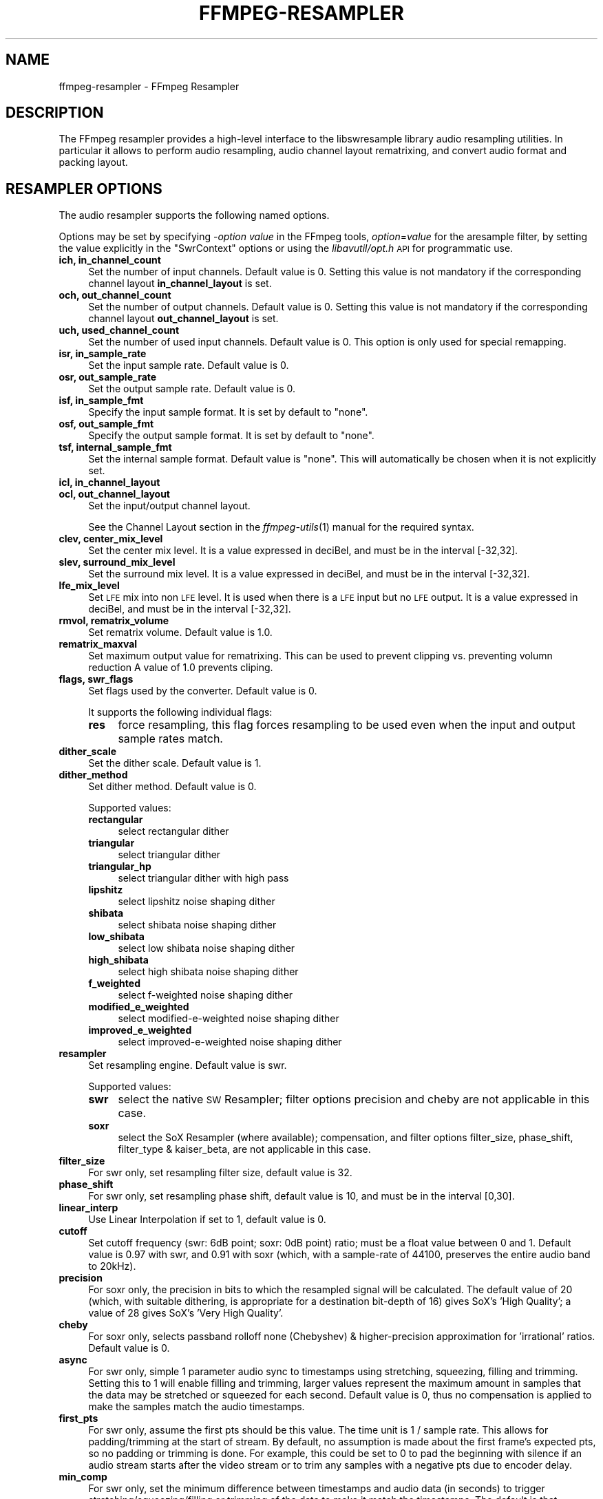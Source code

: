 .\" Automatically generated by Pod::Man 2.27 (Pod::Simple 3.28)
.\"
.\" Standard preamble:
.\" ========================================================================
.de Sp \" Vertical space (when we can't use .PP)
.if t .sp .5v
.if n .sp
..
.de Vb \" Begin verbatim text
.ft CW
.nf
.ne \\$1
..
.de Ve \" End verbatim text
.ft R
.fi
..
.\" Set up some character translations and predefined strings.  \*(-- will
.\" give an unbreakable dash, \*(PI will give pi, \*(L" will give a left
.\" double quote, and \*(R" will give a right double quote.  \*(C+ will
.\" give a nicer C++.  Capital omega is used to do unbreakable dashes and
.\" therefore won't be available.  \*(C` and \*(C' expand to `' in nroff,
.\" nothing in troff, for use with C<>.
.tr \(*W-
.ds C+ C\v'-.1v'\h'-1p'\s-2+\h'-1p'+\s0\v'.1v'\h'-1p'
.ie n \{\
.    ds -- \(*W-
.    ds PI pi
.    if (\n(.H=4u)&(1m=24u) .ds -- \(*W\h'-12u'\(*W\h'-12u'-\" diablo 10 pitch
.    if (\n(.H=4u)&(1m=20u) .ds -- \(*W\h'-12u'\(*W\h'-8u'-\"  diablo 12 pitch
.    ds L" ""
.    ds R" ""
.    ds C` ""
.    ds C' ""
'br\}
.el\{\
.    ds -- \|\(em\|
.    ds PI \(*p
.    ds L" ``
.    ds R" ''
.    ds C`
.    ds C'
'br\}
.\"
.\" Escape single quotes in literal strings from groff's Unicode transform.
.ie \n(.g .ds Aq \(aq
.el       .ds Aq '
.\"
.\" If the F register is turned on, we'll generate index entries on stderr for
.\" titles (.TH), headers (.SH), subsections (.SS), items (.Ip), and index
.\" entries marked with X<> in POD.  Of course, you'll have to process the
.\" output yourself in some meaningful fashion.
.\"
.\" Avoid warning from groff about undefined register 'F'.
.de IX
..
.nr rF 0
.if \n(.g .if rF .nr rF 1
.if (\n(rF:(\n(.g==0)) \{
.    if \nF \{
.        de IX
.        tm Index:\\$1\t\\n%\t"\\$2"
..
.        if !\nF==2 \{
.            nr % 0
.            nr F 2
.        \}
.    \}
.\}
.rr rF
.\"
.\" Accent mark definitions (@(#)ms.acc 1.5 88/02/08 SMI; from UCB 4.2).
.\" Fear.  Run.  Save yourself.  No user-serviceable parts.
.    \" fudge factors for nroff and troff
.if n \{\
.    ds #H 0
.    ds #V .8m
.    ds #F .3m
.    ds #[ \f1
.    ds #] \fP
.\}
.if t \{\
.    ds #H ((1u-(\\\\n(.fu%2u))*.13m)
.    ds #V .6m
.    ds #F 0
.    ds #[ \&
.    ds #] \&
.\}
.    \" simple accents for nroff and troff
.if n \{\
.    ds ' \&
.    ds ` \&
.    ds ^ \&
.    ds , \&
.    ds ~ ~
.    ds /
.\}
.if t \{\
.    ds ' \\k:\h'-(\\n(.wu*8/10-\*(#H)'\'\h"|\\n:u"
.    ds ` \\k:\h'-(\\n(.wu*8/10-\*(#H)'\`\h'|\\n:u'
.    ds ^ \\k:\h'-(\\n(.wu*10/11-\*(#H)'^\h'|\\n:u'
.    ds , \\k:\h'-(\\n(.wu*8/10)',\h'|\\n:u'
.    ds ~ \\k:\h'-(\\n(.wu-\*(#H-.1m)'~\h'|\\n:u'
.    ds / \\k:\h'-(\\n(.wu*8/10-\*(#H)'\z\(sl\h'|\\n:u'
.\}
.    \" troff and (daisy-wheel) nroff accents
.ds : \\k:\h'-(\\n(.wu*8/10-\*(#H+.1m+\*(#F)'\v'-\*(#V'\z.\h'.2m+\*(#F'.\h'|\\n:u'\v'\*(#V'
.ds 8 \h'\*(#H'\(*b\h'-\*(#H'
.ds o \\k:\h'-(\\n(.wu+\w'\(de'u-\*(#H)/2u'\v'-.3n'\*(#[\z\(de\v'.3n'\h'|\\n:u'\*(#]
.ds d- \h'\*(#H'\(pd\h'-\w'~'u'\v'-.25m'\f2\(hy\fP\v'.25m'\h'-\*(#H'
.ds D- D\\k:\h'-\w'D'u'\v'-.11m'\z\(hy\v'.11m'\h'|\\n:u'
.ds th \*(#[\v'.3m'\s+1I\s-1\v'-.3m'\h'-(\w'I'u*2/3)'\s-1o\s+1\*(#]
.ds Th \*(#[\s+2I\s-2\h'-\w'I'u*3/5'\v'-.3m'o\v'.3m'\*(#]
.ds ae a\h'-(\w'a'u*4/10)'e
.ds Ae A\h'-(\w'A'u*4/10)'E
.    \" corrections for vroff
.if v .ds ~ \\k:\h'-(\\n(.wu*9/10-\*(#H)'\s-2\u~\d\s+2\h'|\\n:u'
.if v .ds ^ \\k:\h'-(\\n(.wu*10/11-\*(#H)'\v'-.4m'^\v'.4m'\h'|\\n:u'
.    \" for low resolution devices (crt and lpr)
.if \n(.H>23 .if \n(.V>19 \
\{\
.    ds : e
.    ds 8 ss
.    ds o a
.    ds d- d\h'-1'\(ga
.    ds D- D\h'-1'\(hy
.    ds th \o'bp'
.    ds Th \o'LP'
.    ds ae ae
.    ds Ae AE
.\}
.rm #[ #] #H #V #F C
.\" ========================================================================
.\"
.IX Title "FFMPEG-RESAMPLER 1"
.TH FFMPEG-RESAMPLER 1 "2014-09-12" " " " "
.\" For nroff, turn off justification.  Always turn off hyphenation; it makes
.\" way too many mistakes in technical documents.
.if n .ad l
.nh
.SH "NAME"
ffmpeg\-resampler \- FFmpeg Resampler
.SH "DESCRIPTION"
.IX Header "DESCRIPTION"
The FFmpeg resampler provides a high-level interface to the
libswresample library audio resampling utilities. In particular it
allows to perform audio resampling, audio channel layout rematrixing,
and convert audio format and packing layout.
.SH "RESAMPLER OPTIONS"
.IX Header "RESAMPLER OPTIONS"
The audio resampler supports the following named options.
.PP
Options may be set by specifying \-\fIoption\fR \fIvalue\fR in the
FFmpeg tools, \fIoption\fR=\fIvalue\fR for the aresample filter,
by setting the value explicitly in the
\&\f(CW\*(C`SwrContext\*(C'\fR options or using the \fIlibavutil/opt.h\fR \s-1API\s0 for
programmatic use.
.IP "\fBich, in_channel_count\fR" 4
.IX Item "ich, in_channel_count"
Set the number of input channels. Default value is 0. Setting this
value is not mandatory if the corresponding channel layout
\&\fBin_channel_layout\fR is set.
.IP "\fBoch, out_channel_count\fR" 4
.IX Item "och, out_channel_count"
Set the number of output channels. Default value is 0. Setting this
value is not mandatory if the corresponding channel layout
\&\fBout_channel_layout\fR is set.
.IP "\fBuch, used_channel_count\fR" 4
.IX Item "uch, used_channel_count"
Set the number of used input channels. Default value is 0. This option is
only used for special remapping.
.IP "\fBisr, in_sample_rate\fR" 4
.IX Item "isr, in_sample_rate"
Set the input sample rate. Default value is 0.
.IP "\fBosr, out_sample_rate\fR" 4
.IX Item "osr, out_sample_rate"
Set the output sample rate. Default value is 0.
.IP "\fBisf, in_sample_fmt\fR" 4
.IX Item "isf, in_sample_fmt"
Specify the input sample format. It is set by default to \f(CW\*(C`none\*(C'\fR.
.IP "\fBosf, out_sample_fmt\fR" 4
.IX Item "osf, out_sample_fmt"
Specify the output sample format. It is set by default to \f(CW\*(C`none\*(C'\fR.
.IP "\fBtsf, internal_sample_fmt\fR" 4
.IX Item "tsf, internal_sample_fmt"
Set the internal sample format. Default value is \f(CW\*(C`none\*(C'\fR.
This will automatically be chosen when it is not explicitly set.
.IP "\fBicl, in_channel_layout\fR" 4
.IX Item "icl, in_channel_layout"
.PD 0
.IP "\fBocl, out_channel_layout\fR" 4
.IX Item "ocl, out_channel_layout"
.PD
Set the input/output channel layout.
.Sp
See the Channel Layout section in the \fIffmpeg\-utils\fR\|(1) manual
for the required syntax.
.IP "\fBclev, center_mix_level\fR" 4
.IX Item "clev, center_mix_level"
Set the center mix level. It is a value expressed in deciBel, and must be
in the interval [\-32,32].
.IP "\fBslev, surround_mix_level\fR" 4
.IX Item "slev, surround_mix_level"
Set the surround mix level. It is a value expressed in deciBel, and must
be in the interval [\-32,32].
.IP "\fBlfe_mix_level\fR" 4
.IX Item "lfe_mix_level"
Set \s-1LFE\s0 mix into non \s-1LFE\s0 level. It is used when there is a \s-1LFE\s0 input but no
\&\s-1LFE\s0 output. It is a value expressed in deciBel, and must
be in the interval [\-32,32].
.IP "\fBrmvol, rematrix_volume\fR" 4
.IX Item "rmvol, rematrix_volume"
Set rematrix volume. Default value is 1.0.
.IP "\fBrematrix_maxval\fR" 4
.IX Item "rematrix_maxval"
Set maximum output value for rematrixing.
This can be used to prevent clipping vs. preventing volumn reduction
A value of 1.0 prevents cliping.
.IP "\fBflags, swr_flags\fR" 4
.IX Item "flags, swr_flags"
Set flags used by the converter. Default value is 0.
.Sp
It supports the following individual flags:
.RS 4
.IP "\fBres\fR" 4
.IX Item "res"
force resampling, this flag forces resampling to be used even when the
input and output sample rates match.
.RE
.RS 4
.RE
.IP "\fBdither_scale\fR" 4
.IX Item "dither_scale"
Set the dither scale. Default value is 1.
.IP "\fBdither_method\fR" 4
.IX Item "dither_method"
Set dither method. Default value is 0.
.Sp
Supported values:
.RS 4
.IP "\fBrectangular\fR" 4
.IX Item "rectangular"
select rectangular dither
.IP "\fBtriangular\fR" 4
.IX Item "triangular"
select triangular dither
.IP "\fBtriangular_hp\fR" 4
.IX Item "triangular_hp"
select triangular dither with high pass
.IP "\fBlipshitz\fR" 4
.IX Item "lipshitz"
select lipshitz noise shaping dither
.IP "\fBshibata\fR" 4
.IX Item "shibata"
select shibata noise shaping dither
.IP "\fBlow_shibata\fR" 4
.IX Item "low_shibata"
select low shibata noise shaping dither
.IP "\fBhigh_shibata\fR" 4
.IX Item "high_shibata"
select high shibata noise shaping dither
.IP "\fBf_weighted\fR" 4
.IX Item "f_weighted"
select f\-weighted noise shaping dither
.IP "\fBmodified_e_weighted\fR" 4
.IX Item "modified_e_weighted"
select modified-e-weighted noise shaping dither
.IP "\fBimproved_e_weighted\fR" 4
.IX Item "improved_e_weighted"
select improved-e-weighted noise shaping dither
.RE
.RS 4
.RE
.IP "\fBresampler\fR" 4
.IX Item "resampler"
Set resampling engine. Default value is swr.
.Sp
Supported values:
.RS 4
.IP "\fBswr\fR" 4
.IX Item "swr"
select the native \s-1SW\s0 Resampler; filter options precision and cheby are not
applicable in this case.
.IP "\fBsoxr\fR" 4
.IX Item "soxr"
select the SoX Resampler (where available); compensation, and filter options
filter_size, phase_shift, filter_type & kaiser_beta, are not applicable in this
case.
.RE
.RS 4
.RE
.IP "\fBfilter_size\fR" 4
.IX Item "filter_size"
For swr only, set resampling filter size, default value is 32.
.IP "\fBphase_shift\fR" 4
.IX Item "phase_shift"
For swr only, set resampling phase shift, default value is 10, and must be in
the interval [0,30].
.IP "\fBlinear_interp\fR" 4
.IX Item "linear_interp"
Use Linear Interpolation if set to 1, default value is 0.
.IP "\fBcutoff\fR" 4
.IX Item "cutoff"
Set cutoff frequency (swr: 6dB point; soxr: 0dB point) ratio; must be a float
value between 0 and 1.  Default value is 0.97 with swr, and 0.91 with soxr
(which, with a sample-rate of 44100, preserves the entire audio band to 20kHz).
.IP "\fBprecision\fR" 4
.IX Item "precision"
For soxr only, the precision in bits to which the resampled signal will be
calculated.  The default value of 20 (which, with suitable dithering, is
appropriate for a destination bit-depth of 16) gives SoX's 'High Quality'; a
value of 28 gives SoX's 'Very High Quality'.
.IP "\fBcheby\fR" 4
.IX Item "cheby"
For soxr only, selects passband rolloff none (Chebyshev) & higher-precision
approximation for 'irrational' ratios. Default value is 0.
.IP "\fBasync\fR" 4
.IX Item "async"
For swr only, simple 1 parameter audio sync to timestamps using stretching,
squeezing, filling and trimming. Setting this to 1 will enable filling and
trimming, larger values represent the maximum amount in samples that the data
may be stretched or squeezed for each second.
Default value is 0, thus no compensation is applied to make the samples match
the audio timestamps.
.IP "\fBfirst_pts\fR" 4
.IX Item "first_pts"
For swr only, assume the first pts should be this value. The time unit is 1 / sample rate.
This allows for padding/trimming at the start of stream. By default, no
assumption is made about the first frame's expected pts, so no padding or
trimming is done. For example, this could be set to 0 to pad the beginning with
silence if an audio stream starts after the video stream or to trim any samples
with a negative pts due to encoder delay.
.IP "\fBmin_comp\fR" 4
.IX Item "min_comp"
For swr only, set the minimum difference between timestamps and audio data (in
seconds) to trigger stretching/squeezing/filling or trimming of the
data to make it match the timestamps. The default is that
stretching/squeezing/filling and trimming is disabled
(\fBmin_comp\fR = \f(CW\*(C`FLT_MAX\*(C'\fR).
.IP "\fBmin_hard_comp\fR" 4
.IX Item "min_hard_comp"
For swr only, set the minimum difference between timestamps and audio data (in
seconds) to trigger adding/dropping samples to make it match the
timestamps.  This option effectively is a threshold to select between
hard (trim/fill) and soft (squeeze/stretch) compensation. Note that
all compensation is by default disabled through \fBmin_comp\fR.
The default is 0.1.
.IP "\fBcomp_duration\fR" 4
.IX Item "comp_duration"
For swr only, set duration (in seconds) over which data is stretched/squeezed
to make it match the timestamps. Must be a non-negative double float value,
default value is 1.0.
.IP "\fBmax_soft_comp\fR" 4
.IX Item "max_soft_comp"
For swr only, set maximum factor by which data is stretched/squeezed to make it
match the timestamps. Must be a non-negative double float value, default value
is 0.
.IP "\fBmatrix_encoding\fR" 4
.IX Item "matrix_encoding"
Select matrixed stereo encoding.
.Sp
It accepts the following values:
.RS 4
.IP "\fBnone\fR" 4
.IX Item "none"
select none
.IP "\fBdolby\fR" 4
.IX Item "dolby"
select Dolby
.IP "\fBdplii\fR" 4
.IX Item "dplii"
select Dolby Pro Logic \s-1II\s0
.RE
.RS 4
.Sp
Default value is \f(CW\*(C`none\*(C'\fR.
.RE
.IP "\fBfilter_type\fR" 4
.IX Item "filter_type"
For swr only, select resampling filter type. This only affects resampling
operations.
.Sp
It accepts the following values:
.RS 4
.IP "\fBcubic\fR" 4
.IX Item "cubic"
select cubic
.IP "\fBblackman_nuttall\fR" 4
.IX Item "blackman_nuttall"
select Blackman Nuttall Windowed Sinc
.IP "\fBkaiser\fR" 4
.IX Item "kaiser"
select Kaiser Windowed Sinc
.RE
.RS 4
.RE
.IP "\fBkaiser_beta\fR" 4
.IX Item "kaiser_beta"
For swr only, set Kaiser Window Beta value. Must be an integer in the
interval [2,16], default value is 9.
.IP "\fBoutput_sample_bits\fR" 4
.IX Item "output_sample_bits"
For swr only, set number of used output sample bits for dithering. Must be an integer in the
interval [0,64], default value is 0, which means it's not used.
.SH "SEE ALSO"
.IX Header "SEE ALSO"
\&\fIffmpeg\fR\|(1), \fIffplay\fR\|(1), \fIffprobe\fR\|(1), \fIffserver\fR\|(1), \fIlibswresample\fR\|(3)
.SH "AUTHORS"
.IX Header "AUTHORS"
The FFmpeg developers.
.PP
For details about the authorship, see the Git history of the project
(git://source.ffmpeg.org/ffmpeg), e.g. by typing the command
\&\fBgit log\fR in the FFmpeg source directory, or browsing the
online repository at <\fBhttp://source.ffmpeg.org\fR>.
.PP
Maintainers for the specific components are listed in the file
\&\fI\s-1MAINTAINERS\s0\fR in the source code tree.

